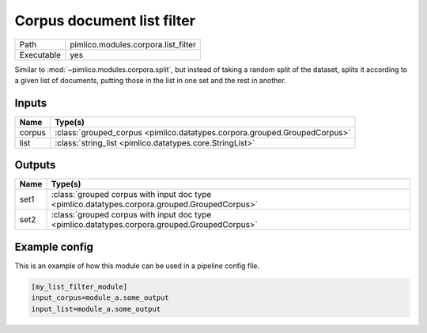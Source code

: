Corpus document list filter
~~~~~~~~~~~~~~~~~~~~~~~~~~~

.. py:module:: pimlico.modules.corpora.list_filter

+------------+-------------------------------------+
| Path       | pimlico.modules.corpora.list_filter |
+------------+-------------------------------------+
| Executable | yes                                 |
+------------+-------------------------------------+

Similar to :mod:`~pimlico.modules.corpora.split`, but instead of taking a random split of the dataset, splits it
according to a given list of documents, putting those in the list in one set and the rest in another.


Inputs
======

+--------+---------------------------------------------------------------------------+
| Name   | Type(s)                                                                   |
+========+===========================================================================+
| corpus | :class:`grouped_corpus <pimlico.datatypes.corpora.grouped.GroupedCorpus>` |
+--------+---------------------------------------------------------------------------+
| list   | :class:`string_list <pimlico.datatypes.core.StringList>`                  |
+--------+---------------------------------------------------------------------------+

Outputs
=======

+------+-----------------------------------------------------------------------------------------------+
| Name | Type(s)                                                                                       |
+======+===============================================================================================+
| set1 | :class:`grouped corpus with input doc type <pimlico.datatypes.corpora.grouped.GroupedCorpus>` |
+------+-----------------------------------------------------------------------------------------------+
| set2 | :class:`grouped corpus with input doc type <pimlico.datatypes.corpora.grouped.GroupedCorpus>` |
+------+-----------------------------------------------------------------------------------------------+

Example config
==============

This is an example of how this module can be used in a pipeline config file.

.. code-block:: ini
   
   [my_list_filter_module]
   input_corpus=module_a.some_output
   input_list=module_a.some_output
   

